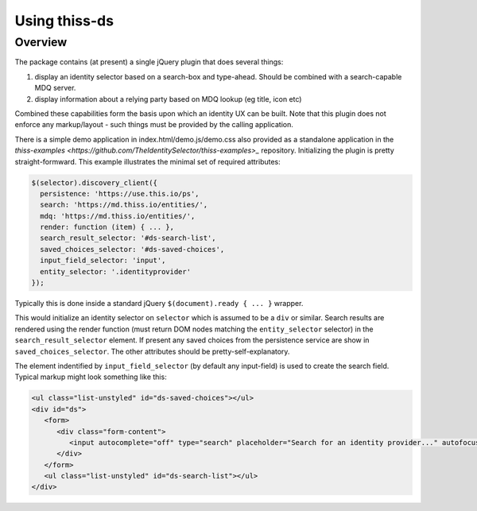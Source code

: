 Using thiss-ds
==============

Overview
--------

The package contains (at present) a single jQuery plugin that does several things:

1. display an identity selector based on a search-box and type-ahead. Should be combined with a search-capable MDQ server.
2. display information about a relying party based on MDQ lookup (eg title, icon etc)

Combined these capabilities form the basis upon which an identity UX can be built. Note that this plugin does not enforce any markup/layout - such things must be provided by the calling application.

There is a simple demo application in index.html/demo.js/demo.css also provided as a standalone application in the `thiss-examples <https://github.com/TheIdentitySelector/thiss-examples>_` repository. Initializing the plugin is pretty straight-formward. This example illustrates the minimal set of required attributes:

.. code-block:: js

  
   $(selector).discovery_client({
     persistence: 'https://use.this.io/ps',
     search: 'https://md.thiss.io/entities/',
     mdq: 'https://md.thiss.io/entities/',
     render: function (item) { ... },
     search_result_selector: '#ds-search-list',
     saved_choices_selector: '#ds-saved-choices',
     input_field_selector: 'input',
     entity_selector: '.identityprovider'
   });

Typically this is done inside a standard jQuery ``$(document).ready { ... }`` wrapper.

This would initialize an identity selector on ``selector`` which is assumed to be a ``div`` or similar. Search results are rendered using the render function (must return DOM nodes matching the ``entity_selector`` selector) in the ``search_result_selector`` element. If present any saved choices from the persistence service are show in ``saved_choices_selector``. The other attributes should be pretty-self-explanatory.

The element indentified by ``input_field_selector`` (by default any input-field) is used to create the search field. Typical markup might look something like this:

.. code-block:: html

  <ul class="list-unstyled" id="ds-saved-choices"></ul>
  <div id="ds">
     <form>
        <div class="form-content">
           <input autocomplete="off" type="search" placeholder="Search for an identity provider..." autofocus>
        </div>
     </form>
     <ul class="list-unstyled" id="ds-search-list"></ul>
  </div>
